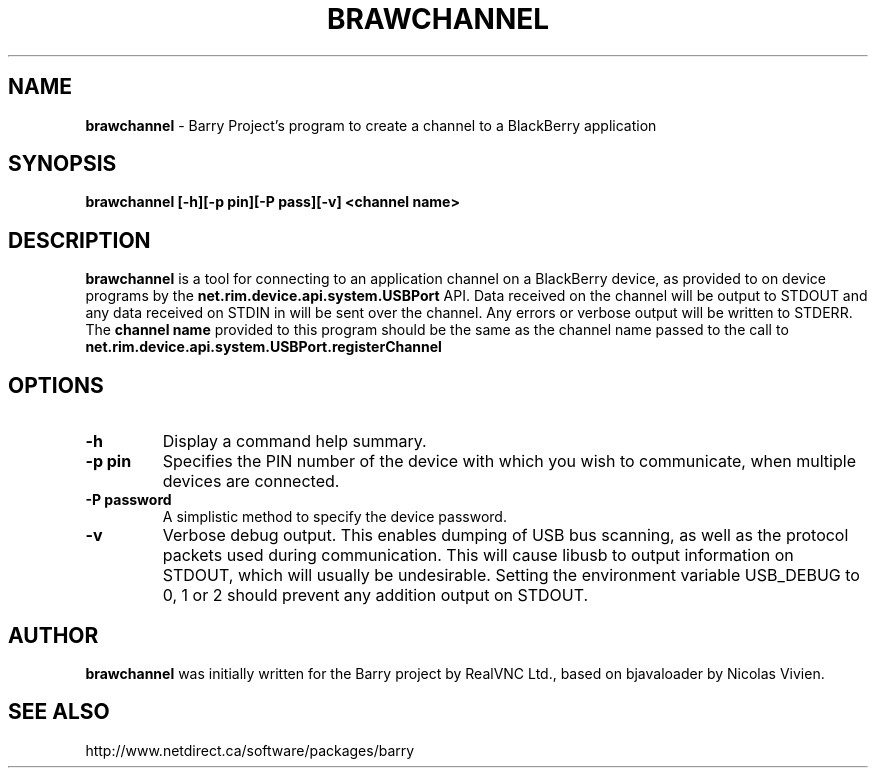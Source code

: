 .\"                                      Hey, EMACS: -*- nroff -*-
.\" First parameter, NAME, should be all caps
.\" Second parameter, SECTION, should be 1-8, maybe w/ subsection
.\" other parameters are allowed: see man(7), man(1)
.TH BRAWCHANNEL 1 "August 17, 2010"
.\" Please adjust this date whenever revising the manpage.
.\"
.\" Some roff macros, for reference:
.\" .nh        disable hyphenation
.\" .hy        enable hyphenation
.\" .ad l      left justify
.\" .ad b      justify to both left and right margins
.\" .nf        disable filling
.\" .fi        enable filling
.\" .br        insert line break
.\" .sp <n>    insert n+1 empty lines
.\" for manpage-specific macros, see man(7)
.SH NAME
.B brawchannel
\- Barry Project's program to create a channel to a BlackBerry application
.SH SYNOPSIS
.B brawchannel [-h][-p pin][-P pass][-v] <channel name>
.SH DESCRIPTION
.PP
.B brawchannel
is a tool for connecting to an application channel on a BlackBerry device,
as provided to on device programs by the 
.B net.rim.device.api.system.USBPort
API. Data received on the channel will be output to STDOUT and any data
received on STDIN in will be sent over the channel. Any errors or verbose
output will be written to STDERR.
.BR
The
.B channel name
provided to this program should be the same as the channel name passed
to the call to 
.B net.rim.device.api.system.USBPort.registerChannel
.SH OPTIONS
.TP
.B \-h
Display a command help summary.
.TP
.B \-p pin
Specifies the PIN number of the device with which you wish to communicate,
when multiple devices are connected.
.TP
.B \-P password
A simplistic method to specify the device password.
.TP
.B \-v
Verbose debug output.  This enables dumping of USB bus scanning, as
well as the protocol packets used during communication.  This will
cause libusb to output information on STDOUT, which will usually be
undesirable. Setting the environment variable USB_DEBUG to 0, 1 or 2
should prevent any addition output on STDOUT.
.SH AUTHOR
.nh
.B brawchannel
was initially written for the Barry project by RealVNC Ltd.,
based on bjavaloader by Nicolas Vivien.
.SH SEE ALSO
.PP
http://www.netdirect.ca/software/packages/barry


